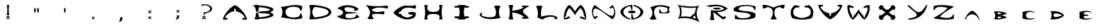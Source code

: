 SplineFontDB: 3.2
FontName: Untitled1
FullName: Untitled1
FamilyName: Untitled1
Weight: Regular
Copyright: Copyright (c) 2024, W
UComments: "2024-7-21: Created with FontForge (http://fontforge.org)"
Version: 001.000
ItalicAngle: 0
UnderlinePosition: -100
UnderlineWidth: 50
Ascent: 800
Descent: 200
InvalidEm: 0
LayerCount: 2
Layer: 0 0 "Back" 1
Layer: 1 0 "Fore" 0
XUID: [1021 317 855815283 30431]
OS2Version: 0
OS2_WeightWidthSlopeOnly: 0
OS2_UseTypoMetrics: 1
CreationTime: 1721614628
ModificationTime: 1721627948
OS2TypoAscent: 0
OS2TypoAOffset: 1
OS2TypoDescent: 0
OS2TypoDOffset: 1
OS2TypoLinegap: 0
OS2WinAscent: 0
OS2WinAOffset: 1
OS2WinDescent: 0
OS2WinDOffset: 1
HheadAscent: 0
HheadAOffset: 1
HheadDescent: 0
HheadDOffset: 1
OS2Vendor: 'PfEd'
DEI: 91125
Encoding: ISO8859-1
UnicodeInterp: none
NameList: AGL For New Fonts
DisplaySize: -48
AntiAlias: 1
FitToEm: 0
WinInfo: 0 19 14
BeginChars: 256 39

StartChar: exclam
Encoding: 33 33 0
Width: 1000
Flags: H
LayerCount: 2
Fore
SplineSet
538.936523438 266.265625 m 1
 485.124023438 222.044921875 485.124023438 177.987304688 538.936523438 133.766601562 c 1
 485.124023438 166.932617188 431.311523438 166.932617188 377.5 133.766601562 c 1
 431.311523438 177.987304688 431.311523438 222.044921875 377.5 266.265625 c 1
 431.311523438 233.100585938 485.124023438 233.100585938 538.936523438 266.265625 c 1
475.532226562 185.791015625 m 1
 475.532226562 214.079101562 l 1
 441.06640625 214.079101562 l 1
 441.06640625 185.791015625 l 1
 475.532226562 185.791015625 l 1
410.33984375 634.172851562 m 0
 420.907226562 646.041015625 442.204101562 651.081054688 458.299804688 651.081054688 c 0
 474.39453125 651.081054688 495.529296875 646.204101562 506.258789062 634.172851562 c 0
 474.39453125 577.434570312 474.39453125 350.8046875 506.258789062 294.228515625 c 0
 495.69140625 282.360351562 474.39453125 277.3203125 458.299804688 277.3203125 c 0
 442.204101562 277.3203125 421.069335938 282.198242188 410.33984375 294.228515625 c 0
 442.204101562 350.967773438 442.204101562 577.596679688 410.33984375 634.172851562 c 0
EndSplineSet
EndChar

StartChar: quotedbl
Encoding: 34 34 1
Width: 1000
Flags: H
LayerCount: 2
Fore
SplineSet
516.62890625 541.278320312 m 0
 532.442382812 541.278320312 547.440429688 495.95703125 548.092773438 451.614257812 c 0
 547.27734375 407.270507812 532.279296875 361.950195312 516.62890625 361.950195312 c 0
 500.815429688 361.950195312 485.81640625 407.270507812 485.165039062 451.614257812 c 0
 485.979492188 495.95703125 500.978515625 541.278320312 516.62890625 541.278320312 c 0
407.075195312 541.278320312 m 0
 422.725585938 541.278320312 437.724609375 495.95703125 438.5390625 451.614257812 c 0
 437.88671875 407.270507812 422.888671875 361.950195312 407.075195312 361.950195312 c 0
 391.424804688 361.950195312 376.426757812 407.270507812 375.611328125 451.614257812 c 0
 376.263671875 495.95703125 391.26171875 541.278320312 407.075195312 541.278320312 c 0
EndSplineSet
EndChar

StartChar: quotesingle
Encoding: 39 39 2
Width: 1000
Flags: H
LayerCount: 2
Back
SplineSet
462.227539062 541.615234375 m 0
 478.020507812 541.615234375 492.999023438 496.352539062 493.650390625 452.067382812 c 0
 492.8359375 407.782226562 477.857421875 362.520507812 462.227539062 362.520507812 c 0
 446.434570312 362.520507812 431.455078125 407.782226562 430.8046875 452.067382812 c 0
 431.618164062 496.352539062 446.59765625 541.615234375 462.227539062 541.615234375 c 0
EndSplineSet
Fore
SplineSet
462.227539062 541.615234375 m 0
 478.020507812 541.615234375 492.999023438 496.352539062 493.650390625 452.067382812 c 0
 492.8359375 407.782226562 477.857421875 362.520507812 462.227539062 362.520507812 c 0
 446.434570312 362.520507812 431.455078125 407.782226562 430.8046875 452.067382812 c 0
 431.618164062 496.352539062 446.59765625 541.615234375 462.227539062 541.615234375 c 0
EndSplineSet
EndChar

StartChar: comma
Encoding: 44 44 3
Width: 1000
Flags: H
LayerCount: 2
Fore
SplineSet
515.918945312 111.403320312 m 1
 479.857421875 155.42578125 443.794921875 155.42578125 407.732421875 111.403320312 c 1
 434.860351562 155.42578125 434.860351562 199.28515625 407.732421875 243.307617188 c 1
 443.794921875 199.28515625 479.857421875 199.28515625 515.918945312 243.307617188 c 1
 488.791015625 199.28515625 488.791015625 155.42578125 515.918945312 111.403320312 c 1
450.129882812 163.22265625 m 1
 473.359375 163.22265625 l 1
 473.359375 191.48828125 l 1
 450.129882812 191.48828125 l 1
 450.129882812 163.22265625 l 1
EndSplineSet
EndChar

StartChar: period
Encoding: 46 46 4
Width: 1000
Flags: H
LayerCount: 2
Fore
SplineSet
495.701171875 199.837890625 m 1
 495.5390625 199.837890625 l 1
 507.055664062 137.875 471.045898438 38.60546875 364.4765625 50.9326171875 c 1
 420.924804688 106.245117188 422.546875 179.399414062 410.21875 199.837890625 c 0
 433.4140625 217.680664062 472.505859375 217.680664062 495.701171875 199.837890625 c 1
EndSplineSet
EndChar

StartChar: semicolon
Encoding: 59 59 5
Width: 1000
Flags: H
LayerCount: 2
Fore
SplineSet
523.654296875 479.239257812 m 1
 476.99609375 440.87109375 476.99609375 402.666015625 523.654296875 364.298828125 c 1
 476.99609375 393.07421875 430.336914062 393.07421875 383.677734375 364.298828125 c 1
 430.336914062 402.666015625 430.336914062 440.87109375 383.677734375 479.239257812 c 1
 430.336914062 450.462890625 476.99609375 450.462890625 523.654296875 479.239257812 c 1
468.704101562 409.494140625 m 1
 468.704101562 434.04296875 l 1
 438.790039062 434.04296875 l 1
 438.790039062 409.494140625 l 1
 468.704101562 409.494140625 l 1
493.252929688 270.817382812 m 0
 504.145507812 211.802734375 469.842773438 117.021484375 368.232421875 128.889648438 c 1
 422.044921875 181.564453125 423.508789062 251.30859375 411.802734375 270.817382812 c 0
 433.750976562 287.887695312 471.142578125 287.887695312 493.252929688 270.817382812 c 0
EndSplineSet
EndChar

StartChar: colon
Encoding: 58 58 6
Width: 1000
Flags: H
LayerCount: 2
Fore
SplineSet
518.356445312 118.875976562 m 1
 478.557617188 167.284179688 438.920898438 167.284179688 399.28515625 118.875976562 c 1
 429.012695312 167.12109375 429.012695312 215.3671875 399.28515625 263.775390625 c 1
 439.083984375 215.3671875 478.719726562 215.3671875 518.356445312 263.775390625 c 1
 488.62890625 215.529296875 488.62890625 167.284179688 518.356445312 118.875976562 c 1
446.069335938 175.893554688 m 1
 471.572265625 175.893554688 l 1
 471.572265625 206.919921875 l 1
 446.069335938 206.919921875 l 1
 446.069335938 175.893554688 l 1
518.356445312 328.264648438 m 1
 478.557617188 376.672851562 438.920898438 376.672851562 399.28515625 328.264648438 c 1
 429.012695312 376.510742188 429.012695312 424.755859375 399.28515625 473.1640625 c 1
 439.083984375 424.755859375 478.719726562 424.755859375 518.356445312 473.1640625 c 1
 488.62890625 424.918945312 488.62890625 376.672851562 518.356445312 328.264648438 c 1
446.069335938 385.282226562 m 1
 471.572265625 385.282226562 l 1
 471.572265625 416.309570312 l 1
 446.069335938 416.309570312 l 1
 446.069335938 385.282226562 l 1
EndSplineSet
EndChar

StartChar: question
Encoding: 63 63 7
Width: 1000
Flags: H
LayerCount: 2
Fore
SplineSet
456.0234375 267.891601562 m 1
 399.122070312 221.232421875 399.122070312 174.573242188 456.0234375 127.9140625 c 1
 399.122070312 163.030273438 342.383789062 163.030273438 285.482421875 127.9140625 c 1
 342.383789062 174.573242188 342.383789062 221.232421875 285.482421875 267.891601562 c 1
 342.383789062 232.775390625 399.122070312 232.775390625 456.0234375 267.891601562 c 1
389.041992188 182.864257812 m 1
 389.041992188 212.778320312 l 1
 352.462890625 212.778320312 l 1
 352.462890625 182.864257812 l 1
 389.041992188 182.864257812 l 1
655.991210938 517.119140625 m 2
 655.991210938 516.95703125 l 2
 655.991210938 465.908203125 614.046875 420.549804688 548.69140625 391.123046875 c 1
 548.853515625 391.123046875 l 1
 548.041015625 390.797851562 547.390625 390.635742188 546.578125 390.310546875 c 0
 532.596679688 383.969726562 517.314453125 378.60546875 501.381835938 373.890625 c 0
 419.931640625 347.553710938 386.766601562 351.129882812 390.66796875 287.075195312 c 0
 386.44140625 283.3359375 377.987304688 281.873046875 371.646484375 281.873046875 c 0
 365.306640625 281.873046875 356.852539062 283.499023438 352.625976562 287.075195312 c 0
 363.193359375 304.633789062 364.005859375 367.712890625 352.625976562 388.034179688 c 1
 400.09765625 388.84765625 l 2
 505.284179688 397.30078125 586.571289062 451.438476562 586.571289062 517.119140625 c 0
 586.571289062 588.489257812 490.327148438 646.529296875 371.646484375 646.529296875 c 0
 365.793945312 646.529296875 359.94140625 646.366210938 354.250976562 646.041015625 c 0
 330.190429688 641.9765625 320.923828125 628.645507812 330.190429688 611.575195312 c 1
 309.54296875 603.934570312 l 1
 266.297851562 666.688476562 l 1
 298.813476562 674.00390625 334.416992188 678.068359375 371.646484375 678.068359375 c 0
 528.694335938 678.068359375 655.991210938 606.047851562 655.991210938 517.119140625 c 2
EndSplineSet
EndChar

StartChar: A
Encoding: 65 65 8
Width: 1000
Flags: H
LayerCount: 2
Fore
SplineSet
461.875976562 650.59375 m 1
 629.002929688 584.100585938 868.639648438 308.047851562 888.473632812 132.62890625 c 1
 724.434570312 132.62890625 l 1
 724.434570312 191.806640625 l 1
 787.514648438 191.806640625 l 2
 869.939453125 191.806640625 666.233398438 428.515625 490.814453125 428.515625 c 1
 490.814453125 518.745117188 l 1
 432.775390625 518.745117188 l 1
 432.775390625 428.515625 l 1
 257.356445312 428.515625 53.6494140625 191.806640625 136.075195312 191.806640625 c 2
 199.154296875 191.806640625 l 1
 199.154296875 132.62890625 l 1
 35.44140625 132.62890625 l 1
 55.11328125 308.047851562 294.749023438 584.100585938 462.0390625 650.59375 c 1
 461.875976562 650.59375 l 1
EndSplineSet
EndChar

StartChar: B
Encoding: 66 66 9
Width: 1000
Flags: H
LayerCount: 2
Fore
SplineSet
694.521484375 391.611328125 m 1
 694.358398438 391.448242188 l 1
 1051.2109375 256.510742188 566.899414062 151.325195312 331.491210938 156.365234375 c 1
 331.491210938 156.202148438 331.491210938 156.202148438 331.491210938 156.202148438 c 2
 312.306640625 139.782226562 273.939453125 132.954101562 245.163085938 132.954101562 c 0
 216.387695312 132.954101562 160.461914062 139.782226562 141.278320312 156.202148438 c 1
 193.790039062 203.348632812 201.268554688 284.1484375 201.91796875 375.841796875 c 1
 289.383789062 349.341796875 l 1
 289.383789062 349.341796875 l 1
 291.497070312 300.40625 297.349609375 253.584960938 306.779296875 216.517578125 c 0
 435.375976562 203.836914062 669.809570312 265.940429688 716.793945312 304.795898438 c 1
 716.793945312 304.795898438 622.98828125 353.40625 496.341796875 353.40625 c 0
 325.475585938 353.40625 238.009765625 391.448242188 238.009765625 391.448242188 c 1
 238.009765625 391.448242188 325.475585938 429.491210938 496.341796875 429.491210938 c 0
 622.825195312 429.491210938 716.793945312 478.1015625 716.793945312 478.1015625 c 1
 669.809570312 516.95703125 435.375976562 579.060546875 306.779296875 566.379882812 c 0
 297.349609375 529.3125 291.497070312 482.653320312 289.383789062 433.555664062 c 2
 201.91796875 407.055664062 l 1
 200.455078125 497.935546875 185.172851562 572.232421875 99.3330078125 626.857421875 c 1
 118.517578125 643.27734375 216.549804688 650.10546875 245.326171875 650.10546875 c 0
 274.1015625 650.10546875 312.469726562 643.27734375 331.653320312 626.857421875 c 0
 331.653320312 626.6953125 331.653320312 626.6953125 331.653320312 626.6953125 c 1
 567.0625 631.897460938 1051.37402344 526.548828125 694.521484375 391.611328125 c 1
EndSplineSet
EndChar

StartChar: C
Encoding: 67 67 10
Width: 1000
Flags: H
LayerCount: 2
Fore
SplineSet
135.587890625 391.611328125 m 2
 135.587890625 391.936523438 l 2
 135.262695312 468.833984375 115.428710938 545.245117188 76.41015625 576.784179688 c 1
 279.303710938 591.903320312 600.390625 706.681640625 842.626953125 602.958984375 c 1
 811.087890625 449.163085938 l 1
 744.756835938 455.340820312 l 1
 842.626953125 602.795898438 242.724609375 675.142578125 242.724609375 391.7734375 c 0
 242.724609375 108.405273438 842.626953125 180.588867188 744.756835938 328.20703125 c 1
 811.087890625 334.384765625 l 1
 842.626953125 180.588867188 l 1
 600.390625 76.703125 279.303710938 191.643554688 76.41015625 206.762695312 c 1
 115.428710938 238.302734375 135.099609375 314.712890625 135.587890625 391.611328125 c 2
EndSplineSet
EndChar

StartChar: D
Encoding: 68 68 11
Width: 1000
Flags: H
LayerCount: 2
Fore
SplineSet
161.112304688 650.10546875 m 2
 161.112304688 650.10546875 860.185546875 630.758789062 860.185546875 391.611328125 c 0
 860.185546875 152.462890625 161.112304688 132.954101562 161.112304688 132.954101562 c 2
 132.3359375 132.954101562 93.96875 139.782226562 74.7841796875 156.202148438 c 0
 132.3359375 234.725585938 132.3359375 548.49609375 74.7841796875 626.857421875 c 0
 93.96875 643.27734375 132.3359375 650.10546875 161.112304688 650.10546875 c 2
264.834960938 205.950195312 m 0
 421.232421875 216.842773438 762.477539062 256.348632812 762.477539062 391.448242188 c 0
 762.477539062 526.548828125 421.232421875 565.891601562 264.834960938 576.947265625 c 0
 221.427734375 525.735351562 188.099609375 445.5859375 188.099609375 391.448242188 c 0
 188.099609375 337.310546875 221.427734375 257.161132812 264.834960938 205.950195312 c 0
EndSplineSet
EndChar

StartChar: E
Encoding: 69 69 12
Width: 1000
Flags: H
LayerCount: 2
Fore
SplineSet
49.91015625 258.299804688 m 1
 378.637695312 278.784179688 314.095703125 487.205078125 66.005859375 519.557617188 c 1
 231.83203125 683.920898438 634.04296875 688.310546875 829.784179688 506.389648438 c 1
 735.65234375 438.107421875 l 1
 652.739257812 453.71484375 l 1
 768.98046875 553.2109375 413.590820312 595.967773438 350.186523438 560.364257812 c 0
 286.782226562 524.759765625 354.250976562 405.91796875 427.084960938 403.8046875 c 0
 646.561523438 397.463867188 794.830078125 368.525390625 794.830078125 368.525390625 c 1
 794.830078125 368.525390625 644.610351562 347.390625 429.5234375 340.400390625 c 0
 354.576171875 337.9609375 331.978515625 223.020507812 391.806640625 196.845703125 c 0
 467.891601562 160.591796875 776.458984375 185.302734375 718.094726562 288.701171875 c 1
 774.345703125 297.805664062 l 1
 856.608398438 216.680664062 l 1
 612.095703125 103.203125 195.578125 99.30078125 49.91015625 258.299804688 c 1
EndSplineSet
EndChar

StartChar: F
Encoding: 70 70 13
Width: 1000
Flags: H
LayerCount: 2
Fore
SplineSet
277.840820312 468.346679688 m 1
 387.579101562 329.182617188 715.331054688 424.451171875 715.331054688 424.451171875 c 2
 726.548828125 411.283203125 731.263671875 384.9453125 731.263671875 365.111328125 c 0
 731.263671875 345.27734375 726.548828125 318.940429688 715.331054688 305.771484375 c 2
 715.331054688 305.771484375 88.603515625 411.770507812 363.030273438 165.143554688 c 1
 337.34375 143.033203125 285.807617188 133.9296875 247.114257812 133.9296875 c 0
 208.421875 133.9296875 157.047851562 143.196289062 131.198242188 165.143554688 c 1
 291.822265625 325.768554688 232.157226562 485.579101562 72.0205078125 645.715820312 c 1
 256.055664062 587.189453125 621.200195312 591.578125 842.790039062 623.443359375 c 0
 853.357421875 611.087890625 857.747070312 586.375976562 857.747070312 567.842773438 c 0
 857.747070312 549.30859375 853.357421875 524.59765625 842.790039062 512.2421875 c 2
 842.790039062 512.2421875 463.338867188 625.069335938 277.840820312 468.346679688 c 1
EndSplineSet
EndChar

StartChar: G
Encoding: 71 71 14
Width: 1000
Flags: H
LayerCount: 2
Fore
SplineSet
703.462890625 401.853515625 m 2
 703.625 401.690429688 l 2
 772.8828125 400.552734375 843.602539062 377.3046875 843.602539062 352.755859375 c 0
 843.602539062 187.904296875 711.916992188 136.693359375 508.047851562 136.693359375 c 0
 369.858398438 136.693359375 104.2109375 279.271484375 52.0244140625 371.2890625 c 1
 104.2109375 472.0859375 321.411132812 616.615234375 459.275390625 628.483398438 c 0
 532.108398438 634.823242188 768.330078125 595.317382812 825.881835938 646.854492188 c 1
 838.400390625 632.384765625 843.602539062 603.12109375 843.602539062 581.3359375 c 0
 843.602539062 559.551757812 838.400390625 530.450195312 825.881835938 515.818359375 c 0
 711.75390625 554.673828125 538.936523438 557.600585938 538.936523438 557.600585938 c 2
 430.173828125 553.698242188 319.78515625 482.165039062 302.71484375 402.015625 c 1
 241.26171875 402.015625 l 1
 241.26171875 332.108398438 l 1
 312.14453125 332.108398438 l 1
 345.47265625 263.827148438 442.854492188 207.576171875 538.936523438 204.32421875 c 0
 622.98828125 207.250976562 708.177734375 250.983398438 750.284179688 307.72265625 c 1
 735.327148438 305.446289062 719.232421875 304.30859375 703.462890625 303.983398438 c 0
 634.206054688 305.12109375 563.485351562 328.532226562 563.485351562 352.91796875 c 0
 563.485351562 377.3046875 634.04296875 400.71484375 703.462890625 401.853515625 c 2
EndSplineSet
EndChar

StartChar: H
Encoding: 72 72 15
Width: 1000
Flags: H
LayerCount: 2
Fore
SplineSet
655.828125 151.8125 m 2
 655.828125 151.8125 780.848632812 326.581054688 460.575195312 326.581054688 c 0
 140.139648438 326.581054688 265.322265625 151.8125 265.322265625 151.8125 c 2
 251.015625 135.392578125 222.240234375 128.564453125 200.618164062 128.564453125 c 0
 178.995117188 128.564453125 150.381835938 135.392578125 135.913085938 151.8125 c 0
 178.995117188 230.173828125 178.995117188 543.944335938 135.913085938 622.467773438 c 0
 150.219726562 638.887695312 178.995117188 645.715820312 200.618164062 645.715820312 c 0
 222.240234375 645.715820312 250.853515625 638.887695312 265.322265625 622.467773438 c 2
 265.322265625 622.467773438 146.805664062 400.71484375 460.575195312 400.71484375 c 0
 774.345703125 400.71484375 655.828125 622.467773438 655.828125 622.467773438 c 2
 670.134765625 638.887695312 698.911132812 645.715820312 720.533203125 645.715820312 c 0
 742.155273438 645.715820312 770.768554688 638.887695312 785.23828125 622.467773438 c 0
 742.155273438 544.106445312 742.155273438 230.336914062 785.23828125 151.8125 c 0
 770.931640625 135.392578125 742.155273438 128.564453125 720.533203125 128.564453125 c 0
 698.911132812 128.564453125 670.297851562 135.392578125 655.828125 151.8125 c 2
EndSplineSet
EndChar

StartChar: I
Encoding: 73 73 16
Width: 1000
Flags: H
LayerCount: 2
Fore
SplineSet
676.637695312 242.854492188 m 0
 711.591796875 223.670898438 722.484375 186.278320312 722.484375 186.278320312 c 1
 705.088867188 177.336914062 655.015625 171.159179688 592.26171875 167.58203125 c 1
 597.30078125 161.567382812 602.50390625 156.365234375 608.193359375 151.8125 c 1
 575.516601562 135.392578125 509.998046875 128.564453125 460.900390625 128.564453125 c 0
 411.802734375 128.564453125 346.28515625 135.392578125 313.607421875 151.8125 c 1
 319.134765625 156.202148438 324.337890625 161.404296875 329.21484375 167.2578125 c 1
 264.022460938 170.833984375 211.8359375 177.174804688 193.952148438 186.278320312 c 1
 193.952148438 186.278320312 204.844726562 223.833984375 239.798828125 243.1796875 c 0
 255.73046875 236.676757812 304.015625 232.287109375 363.193359375 230.173828125 c 0
 395.220703125 320.240234375 395.220703125 454.202148438 363.193359375 544.26953125 c 0
 304.015625 542.155273438 255.73046875 537.766601562 239.798828125 531.42578125 c 0
 204.844726562 550.609375 193.952148438 588.001953125 193.952148438 588.001953125 c 1
 211.998046875 597.268554688 264.022460938 603.609375 329.21484375 607.0234375 c 1
 324.337890625 612.875976562 319.134765625 618.078125 313.607421875 622.467773438 c 1
 346.28515625 638.887695312 411.802734375 645.715820312 460.900390625 645.715820312 c 0
 509.998046875 645.715820312 575.516601562 638.887695312 608.193359375 622.467773438 c 1
 602.50390625 617.916015625 597.30078125 612.713867188 592.26171875 606.698242188 c 1
 655.015625 603.12109375 705.088867188 596.943359375 722.484375 588.001953125 c 1
 722.484375 588.001953125 711.591796875 550.447265625 676.637695312 531.100585938 c 0
 661.193359375 537.44140625 615.021484375 541.66796875 558.283203125 543.944335938 c 0
 526.255859375 453.876953125 526.255859375 320.240234375 558.283203125 230.173828125 c 0
 615.184570312 232.450195312 661.193359375 236.676757812 676.637695312 242.854492188 c 0
EndSplineSet
EndChar

StartChar: J
Encoding: 74 74 17
Width: 1000
Flags: H
LayerCount: 2
Fore
SplineSet
599.251953125 605.884765625 m 2
 625.1015625 620.516601562 676.962890625 626.532226562 715.818359375 626.532226562 c 0
 754.673828125 626.532226562 806.373046875 620.516601562 832.384765625 605.884765625 c 1
 754.673828125 536.465820312 754.673828125 259.112304688 832.384765625 189.692382812 c 1
 571.614257812 118.97265625 180.295898438 114.908203125 83.7265625 299.918945312 c 1
 148.755859375 377.791992188 l 1
 190.212890625 366.737304688 l 1
 12.35546875 219.76953125 570.4765625 155.2265625 646.399414062 265.127929688 c 1
 646.399414062 265.127929688 715.818359375 428.353515625 599.251953125 605.72265625 c 1
 599.251953125 605.884765625 l 2
EndSplineSet
EndChar

StartChar: K
Encoding: 75 75 18
Width: 1000
Flags: H
LayerCount: 2
Fore
SplineSet
799.544921875 199.28515625 m 2
 799.70703125 199.122070312 l 2
 821.4921875 193.919921875 835.798828125 187.416992188 835.798828125 180.9140625 c 0
 835.798828125 166.119140625 765.241210938 152.137695312 695.822265625 151.487304688 c 0
 626.564453125 152.30078125 555.844726562 166.282226562 555.844726562 180.9140625 c 0
 555.844726562 193.106445312 604.6171875 204.8125 660.706054688 208.876953125 c 1
 574.377929688 309.8359375 377.174804688 367.387695312 239.635742188 374.866210938 c 1
 240.7734375 280.897460938 255.080078125 189.205078125 282.717773438 151.650390625 c 0
 263.534179688 135.23046875 225.166992188 128.40234375 196.390625 128.40234375 c 0
 167.615234375 128.40234375 129.247070312 135.23046875 110.063476562 151.650390625 c 0
 167.615234375 230.173828125 167.615234375 543.944335938 110.063476562 622.305664062 c 0
 129.247070312 638.725585938 167.615234375 645.553710938 196.390625 645.553710938 c 0
 225.166992188 645.553710938 263.534179688 638.725585938 282.717773438 622.305664062 c 0
 258.819335938 589.953125 244.837890625 517.282226562 240.7734375 437.782226562 c 1
 379.938476562 444.7734375 576.329101562 497.28515625 649.163085938 566.0546875 c 1
 597.951171875 570.768554688 555.681640625 581.661132812 555.681640625 593.041992188 c 0
 555.681640625 607.8359375 626.239257812 621.817382812 695.659179688 622.467773438 c 0
 764.916015625 621.655273438 835.63671875 607.673828125 835.63671875 593.041992188 c 0
 835.63671875 584.262695312 810.599609375 575.80859375 775.80859375 570.28125 c 0
 720.208007812 534.677734375 612.583007812 481.352539062 621.200195312 406.405273438 c 0
 631.279296875 318.615234375 765.241210938 294.553710938 799.544921875 199.28515625 c 2
EndSplineSet
EndChar

StartChar: L
Encoding: 76 76 19
Width: 1000
Flags: H
LayerCount: 2
Fore
SplineSet
263.697265625 237.977539062 m 1
 263.534179688 237.977539062 l 1
 500.569335938 291.301757812 668.671875 322.6796875 846.529296875 206.275390625 c 1
 781.499023438 128.40234375 l 1
 740.041992188 139.45703125 l 1
 800.032226562 286.262695312 388.879882812 238.302734375 312.95703125 128.40234375 c 1
 126.971679688 203.836914062 l 1
 126.971679688 203.836914062 196.390625 428.028320312 79.82421875 605.560546875 c 1
 105.836914062 620.19140625 157.53515625 626.20703125 196.390625 626.20703125 c 0
 235.24609375 626.20703125 287.107421875 620.19140625 312.95703125 605.560546875 c 1
 258.982421875 557.275390625 242.5625 347.553710938 263.697265625 237.977539062 c 1
EndSplineSet
EndChar

StartChar: M
Encoding: 77 77 20
Width: 1000
Flags: H
LayerCount: 2
Fore
SplineSet
657.94140625 645.065429688 m 1
 657.616210938 645.065429688 l 1
 790.278320312 575.971679688 872.37890625 299.918945312 842.626953125 127.263671875 c 1
 767.6796875 123.849609375 678.588867188 142.220703125 619.249023438 197.984375 c 1
 657.616210938 237.977539062 l 1
 657.616210938 237.977539062 711.428710938 203.673828125 743.130859375 207.087890625 c 2
 792.553710938 173.59765625 l 1
 818.403320312 211.640625 l 1
 770.606445312 243.993164062 l 2
 772.8828125 292.440429688 749.471679688 436.319335938 657.779296875 530.288085938 c 0
 606.73046875 513.54296875 500.081054688 363.323242188 454.560546875 278.295898438 c 1
 409.0390625 363.485351562 302.227539062 513.705078125 251.340820312 530.288085938 c 0
 159.811523438 436.319335938 136.23828125 292.440429688 138.513671875 243.993164062 c 2
 90.716796875 211.640625 l 1
 116.56640625 173.59765625 l 1
 165.989257812 207.087890625 l 2
 197.529296875 203.836914062 251.50390625 237.977539062 251.50390625 237.977539062 c 1
 289.87109375 197.984375 l 1
 230.53125 142.383789062 141.602539062 123.849609375 66.4931640625 127.263671875 c 1
 36.7421875 300.081054688 118.842773438 576.133789062 251.50390625 645.065429688 c 0
 317.671875 617.590820312 416.680664062 488.018554688 454.72265625 406.405273438 c 1
 492.765625 488.018554688 591.936523438 617.590820312 657.94140625 645.065429688 c 1
EndSplineSet
EndChar

StartChar: N
Encoding: 78 78 21
Width: 1000
Flags: H
LayerCount: 2
Fore
SplineSet
455.2109375 372.58984375 m 0
 395.3828125 411.932617188 322.548828125 471.2734375 217.850585938 512.079101562 c 0
 25.5244140625 587.026367188 72.345703125 78.9794921875 228.90625 268.216796875 c 1
 264.998046875 226.272460938 l 1
 150.70703125 131.002929688 l 1
 64.8671875 230.499023438 -18.0458984375 477.938476562 150.70703125 646.854492188 c 1
 281.254882812 543.293945312 472.606445312 401.528320312 472.606445312 401.528320312 c 2
 532.43359375 362.184570312 605.267578125 302.844726562 709.965820312 262.0390625 c 0
 902.291992188 187.091796875 855.470703125 695.138671875 698.911132812 505.901367188 c 1
 662.819335938 547.845703125 l 1
 777.109375 643.115234375 l 1
 862.94921875 543.619140625 945.862304688 296.1796875 777.109375 127.263671875 c 1
 646.561523438 230.82421875 455.2109375 372.58984375 455.2109375 372.58984375 c 0
EndSplineSet
EndChar

StartChar: O
Encoding: 79 79 22
Width: 1000
Flags: H
LayerCount: 2
Fore
SplineSet
320.598632812 386.24609375 m 0
 320.598632812 410.6328125 391.15625 434.04296875 460.575195312 435.181640625 c 0
 529.833007812 434.04296875 600.552734375 410.794921875 600.552734375 386.24609375 c 0
 600.552734375 361.859375 529.995117188 338.44921875 460.575195312 337.310546875 c 0
 391.318359375 338.44921875 320.598632812 361.697265625 320.598632812 386.24609375 c 0
157.860351562 387.546875 m 1
 157.860351562 274.556640625 327.426757812 176.036132812 393.26953125 176.036132812 c 1
 393.26953125 130.02734375 l 1
 310.84375 130.02734375 56.0888671875 258.13671875 56.0888671875 386.24609375 c 0
 56.0888671875 514.35546875 267.436523438 645.065429688 478.946289062 645.065429688 c 1
 478.946289062 467.858398438 l 1
 434.888671875 467.858398438 l 1
 434.888671875 467.858398438 439.765625 593.041992188 380.263671875 593.041992188 c 0
 366.282226562 593.041992188 340.7578125 588.327148438 318.322265625 577.434570312 c 0
 243.700195312 542.155273438 158.0234375 473.223632812 158.0234375 387.383789062 c 1
 157.860351562 387.546875 l 1
763.290039062 384.9453125 m 1
 763.290039062 497.935546875 593.724609375 596.456054688 527.881835938 596.456054688 c 1
 527.881835938 642.46484375 l 1
 610.307617188 642.46484375 865.0625 514.35546875 865.0625 386.24609375 c 0
 865.0625 258.13671875 653.71484375 127.426757812 442.204101562 127.426757812 c 1
 442.204101562 304.633789062 l 1
 486.262695312 304.633789062 l 1
 486.262695312 304.633789062 481.384765625 179.450195312 540.887695312 179.450195312 c 0
 554.869140625 179.450195312 580.393554688 184.165039062 602.829101562 195.057617188 c 0
 677.451171875 230.336914062 763.127929688 299.268554688 763.127929688 385.108398438 c 1
 763.290039062 384.9453125 l 1
EndSplineSet
EndChar

StartChar: P
Encoding: 80 80 23
Width: 1000
Flags: H
LayerCount: 2
Fore
SplineSet
79.01171875 155.389648438 m 1
 79.173828125 155.389648438 l 1
 222.078125 271.956054688 210.046875 438.920898438 109.575195312 562.477539062 c 1
 269.711914062 638.725585938 555.356445312 692.375 805.884765625 570.606445312 c 1
 759.2265625 507.202148438 741.831054688 474.849609375 800.032226562 387.221679688 c 1
 721.345703125 322.6796875 522.516601562 342.838867188 416.030273438 363.16015625 c 1
 430.82421875 493.220703125 l 1
 472.118164062 482.490234375 l 1
 413.103515625 337.635742188 813.688476562 312.599609375 702.325195312 544.26953125 c 1
 63.404296875 744.561523438 250.528320312 210.665039062 335.23046875 155.389648438 c 1
 306.779296875 131.002929688 249.877929688 120.760742188 207.12109375 120.760742188 c 0
 164.36328125 120.760742188 107.461914062 131.002929688 79.01171875 155.389648438 c 1
EndSplineSet
EndChar

StartChar: Q
Encoding: 81 81 24
Width: 1000
Flags: H
LayerCount: 2
Fore
SplineSet
838.725585938 621.004882812 m 1
 838.5625 621.004882812 l 1
 730.775390625 506.876953125 697.610351562 243.66796875 853.682617188 31.83203125 c 1
 646.561523438 131.002929688 372.78515625 232.125 86.65234375 145.634765625 c 1
 163.712890625 246.918945312 209.396484375 543.619140625 62.103515625 646.854492188 c 1
 284.83203125 604.584960938 633.555664062 558.901367188 838.725585938 621.004882812 c 1
187.611328125 222.533203125 m 1
 303.040039062 246.268554688 412.778320312 236.676757812 513.575195312 214.891601562 c 1
 684.766601562 358.12109375 l 2
 688.34375 441.196289062 712.892578125 511.591796875 734.677734375 551.259765625 c 1
 545.602539062 516.793945312 304.991210938 555.8125 178.833007812 578.41015625 c 1
 237.359375 469.484375 218.338867188 304.633789062 187.611328125 222.533203125 c 1
595.1875 194.407226562 m 1
 640.383789062 181.7265625 683.303710938 167.58203125 723.78515625 154.088867188 c 1
 705.4140625 194.08203125 694.521484375 234.23828125 688.994140625 272.931640625 c 1
 595.1875 194.407226562 l 1
EndSplineSet
EndChar

StartChar: R
Encoding: 82 82 25
Width: 1000
Flags: H
LayerCount: 2
Fore
SplineSet
248.415039062 411.607421875 m 1
 248.577148438 411.4453125 l 1
 248.577148438 478.750976562 l 1
 352.137695312 458.104492188 580.068359375 422.337890625 718.256835938 529.474609375 c 1
 571.126953125 643.440429688 322.38671875 595.48046875 230.206054688 576.296875 c 2
 65.0302734375 613.526367188 l 1
 222.240234375 647.504882812 593.88671875 730.743164062 844.416015625 529.474609375 c 1
 730.938476562 438.432617188 592.749023438 405.754882812 460.900390625 400.227539062 c 1
 460.900390625 400.227539062 466.265625 393.237304688 476.99609375 383.64453125 c 0
 659.2421875 219.931640625 692.5703125 217.16796875 748.333984375 259.762695312 c 1
 795.48046875 217.98046875 l 1
 683.791015625 136.85546875 l 1
 335.555664062 402.178710938 l 1
 333.116210938 296.830078125 347.422851562 186.116210938 378.474609375 143.846679688 c 0
 359.291015625 127.426757812 320.923828125 120.598632812 292.147460938 120.598632812 c 0
 263.372070312 120.598632812 225.00390625 127.426757812 205.8203125 143.846679688 c 0
 237.684570312 187.416992188 251.991210938 303.495117188 248.415039062 411.607421875 c 1
318.484375 530.125 m 0
 318.484375 546.544921875 389.041992188 562.15234375 458.461914062 562.965820312 c 0
 527.71875 562.15234375 598.439453125 546.544921875 598.439453125 530.125 c 0
 598.439453125 513.705078125 527.881835938 498.09765625 458.461914062 497.28515625 c 0
 389.205078125 498.09765625 318.484375 513.705078125 318.484375 530.125 c 0
EndSplineSet
EndChar

StartChar: S
Encoding: 83 83 26
Width: 1000
Flags: H
LayerCount: 2
Fore
SplineSet
812.713867188 470.623046875 m 1
 813.038085938 470.948242188 l 1
 759.713867188 472.248046875 l 1
 844.903320312 654.0078125 223.377929688 638.5625 226.629882812 519.0703125 c 2
 226.629882812 484.604492188 l 1
 391.481445312 387.383789062 629.491210938 467.858398438 818.56640625 339.75 c 1
 818.56640625 222.533203125 l 1
 729.149414062 101.739257812 234.108398438 116.859375 93.96875 151.487304688 c 1
 93.96875 275.6953125 l 1
 141.440429688 293.416015625 l 1
 177.694335938 108.405273438 595.1875 172.78515625 639.895507812 247.244140625 c 2
 639.895507812 302.032226562 l 1
 483.499023438 421.037109375 226.3046875 339.586914062 53.162109375 442.497070312 c 1
 53.162109375 535.327148438 l 1
 264.998046875 699.69140625 666.0703125 649.618164062 829.946289062 597.918945312 c 1
 812.713867188 470.623046875 l 1
EndSplineSet
EndChar

StartChar: T
Encoding: 84 84 27
Width: 1000
Flags: H
LayerCount: 2
Fore
SplineSet
459.4375 551.91015625 m 1
 459.4375 552.073242188 l 1
 459.4375 552.073242188 714.517578125 677.581054688 855.795898438 641.000976562 c 1
 826.370117188 520.37109375 l 1
 682.490234375 492.895507812 754.348632812 639.538085938 538.44921875 520.37109375 c 0
 487.563476562 475.662109375 440.904296875 278.458984375 576.81640625 142.545898438 c 1
 549.666992188 129.376953125 508.209960938 126.61328125 459.4375 126.61328125 c 0
 410.665039062 126.61328125 369.208007812 129.376953125 342.05859375 142.545898438 c 1
 477.970703125 278.295898438 431.311523438 475.662109375 380.42578125 520.37109375 c 0
 164.526367188 639.538085938 236.546875 492.895507812 92.5048828125 520.37109375 c 1
 63.0791015625 641.000976562 l 1
 204.51953125 677.581054688 459.4375 551.91015625 459.4375 551.91015625 c 1
EndSplineSet
EndChar

StartChar: U
Encoding: 85 85 28
Width: 1000
Flags: H
LayerCount: 2
Fore
SplineSet
705.4140625 643.115234375 m 2
 786.701171875 596.29296875 860.185546875 498.748046875 860.185546875 383.64453125 c 0
 860.185546875 307.72265625 843.115234375 234.888671875 805.235351562 181.564453125 c 0
 711.266601562 129.865234375 460.575195312 124.98828125 460.575195312 124.98828125 c 1
 460.575195312 124.98828125 209.884765625 129.865234375 115.916015625 181.564453125 c 0
 78.0361328125 234.888671875 60.9658203125 307.72265625 60.9658203125 383.64453125 c 0
 60.9658203125 498.911132812 134.44921875 596.29296875 215.737304688 643.115234375 c 2
 384.978515625 604.91015625 l 1
 356.365234375 559.713867188 l 1
 356.365234375 559.713867188 149.081054688 596.943359375 151.357421875 392.912109375 c 0
 152.169921875 372.427734375 153.958984375 351.942382812 157.047851562 331.946289062 c 0
 177.694335938 237.815429688 374.573242188 182.5390625 460.575195312 182.5390625 c 0
 546.578125 182.5390625 743.293945312 237.815429688 764.103515625 331.946289062 c 0
 767.192382812 352.10546875 769.143554688 372.427734375 769.793945312 392.912109375 c 0
 772.069335938 596.943359375 564.786132812 559.713867188 564.786132812 559.713867188 c 1
 536.172851562 604.91015625 l 1
 705.4140625 643.115234375 l 2
EndSplineSet
EndChar

StartChar: V
Encoding: 86 86 29
Width: 1000
Flags: H
LayerCount: 2
Fore
SplineSet
456.8359375 125.150390625 m 1
 289.708984375 191.643554688 50.0732421875 467.696289062 30.2392578125 643.115234375 c 1
 194.27734375 643.115234375 l 1
 194.27734375 583.9375 l 1
 131.198242188 583.9375 l 2
 48.7724609375 583.9375 252.479492188 347.228515625 427.897460938 347.228515625 c 1
 427.897460938 256.999023438 l 1
 485.9375 256.999023438 l 1
 485.9375 347.228515625 l 1
 661.35546875 347.228515625 865.0625 583.9375 782.63671875 583.9375 c 2
 719.557617188 583.9375 l 1
 719.557617188 643.115234375 l 1
 883.595703125 643.115234375 l 1
 863.924804688 467.696289062 624.2890625 191.643554688 456.999023438 125.150390625 c 1
 456.8359375 125.150390625 l 1
EndSplineSet
EndChar

StartChar: W
Encoding: 87 87 30
Width: 1000
Flags: H
LayerCount: 2
Fore
SplineSet
844.252929688 642.790039062 m 1
 874.00390625 469.97265625 791.903320312 193.919921875 659.2421875 124.98828125 c 0
 593.07421875 152.462890625 494.06640625 282.03515625 456.0234375 363.6484375 c 1
 417.98046875 282.03515625 318.809570312 152.462890625 252.8046875 124.98828125 c 0
 120.142578125 194.08203125 38.04296875 470.134765625 67.7939453125 642.790039062 c 1
 142.741210938 646.204101562 231.83203125 627.833007812 291.171875 572.069335938 c 1
 252.8046875 532.076171875 l 1
 52.51171875 656.12109375 158.999023438 368.850585938 228.743164062 267.891601562 c 1
 228.743164062 205.299804688 l 1
 276.865234375 205.299804688 l 1
 276.865234375 253.747070312 l 2
 332.141601562 296.666992188 416.842773438 418.2734375 456.0234375 491.594726562 c 1
 495.204101562 418.111328125 579.905273438 296.504882812 635.181640625 253.747070312 c 2
 635.181640625 205.299804688 l 1
 683.303710938 205.299804688 l 1
 683.303710938 267.891601562 l 1
 753.047851562 369.012695312 859.53515625 656.12109375 659.2421875 532.076171875 c 1
 620.875 572.069335938 l 1
 680.21484375 627.669921875 769.143554688 646.204101562 844.252929688 642.790039062 c 1
EndSplineSet
EndChar

StartChar: X
Encoding: 88 88 31
Width: 1000
Flags: H
LayerCount: 2
Fore
SplineSet
727.524414062 249.1953125 m 0
 737.928710938 244.643554688 747.520507812 241.229492188 755.8125 239.115234375 c 0
 761.827148438 211.477539062 746.708007812 178.962890625 729.962890625 159.12890625 c 0
 713.217773438 139.293945312 683.791015625 118.809570312 655.666015625 119.78515625 c 0
 652.4140625 127.1015625 647.211914062 136.04296875 640.545898438 145.797851562 c 0
 629.166015625 138.969726562 616.97265625 134.580078125 603.641601562 135.067382812 c 2
 570.4765625 162.868164062 l 1
 586.896484375 162.217773438 601.690429688 169.37109375 614.859375 179.61328125 c 1
 570.638671875 232.775390625 503.495117188 292.602539062 459.4375 292.602539062 c 0
 418.956054688 292.602539062 352.625976562 232.612304688 308.73046875 179.61328125 c 1
 322.061523438 169.37109375 336.693359375 162.217773438 353.276367188 162.868164062 c 1
 320.110351562 135.067382812 l 2
 306.779296875 134.580078125 294.5859375 138.969726562 283.206054688 145.797851562 c 0
 276.540039062 136.04296875 271.337890625 127.1015625 268.086914062 119.78515625 c 0
 239.798828125 118.647460938 210.53515625 139.293945312 193.790039062 159.12890625 c 0
 177.20703125 179.125 162.087890625 211.477539062 167.940429688 239.115234375 c 0
 176.231445312 241.229492188 185.823242188 244.643554688 196.228515625 249.1953125 c 0
 191.350585938 261.713867188 189.237304688 274.556640625 192.000976562 287.725585938 c 2
 225.166992188 315.526367188 l 1
 221.752929688 299.10546875 226.3046875 283.173828125 234.270507812 268.216796875 c 1
 282.393554688 295.204101562 341.5703125 336.823242188 400.422851562 383.969726562 c 1
 341.5703125 431.1171875 282.393554688 472.736328125 234.270507812 499.723632812 c 1
 226.3046875 484.766601562 221.58984375 468.833984375 225.166992188 452.4140625 c 1
 192.000976562 480.21484375 l 2
 189.237304688 493.3828125 191.350585938 506.389648438 196.228515625 518.745117188 c 0
 185.823242188 523.296875 176.231445312 526.7109375 167.940429688 528.82421875 c 0
 161.924804688 556.461914062 177.043945312 588.977539062 193.790039062 608.811523438 c 0
 210.53515625 628.645507812 239.9609375 649.129882812 268.086914062 648.154296875 c 0
 271.337890625 640.838867188 276.540039062 631.897460938 283.206054688 622.142578125 c 0
 294.5859375 628.970703125 306.779296875 633.360351562 320.110351562 632.873046875 c 2
 353.276367188 605.072265625 l 1
 336.693359375 605.72265625 322.061523438 598.569335938 308.892578125 588.327148438 c 1
 353.11328125 535.165039062 420.094726562 475.01171875 461.875976562 475.01171875 c 0
 503.658203125 475.01171875 570.638671875 535.165039062 614.859375 588.327148438 c 1
 601.690429688 598.569335938 587.05859375 605.72265625 570.4765625 605.072265625 c 1
 603.641601562 632.873046875 l 2
 616.97265625 633.360351562 629.166015625 628.970703125 640.545898438 622.142578125 c 0
 647.211914062 632.059570312 652.4140625 640.838867188 655.666015625 648.154296875 c 0
 683.954101562 649.29296875 713.217773438 628.645507812 729.962890625 608.811523438 c 0
 746.544921875 588.814453125 761.665039062 556.461914062 755.8125 528.82421875 c 0
 747.520507812 526.7109375 737.928710938 523.296875 727.524414062 518.745117188 c 0
 732.401367188 506.2265625 734.514648438 493.3828125 731.750976562 480.21484375 c 2
 698.5859375 452.4140625 l 1
 702 468.833984375 697.447265625 484.766601562 689.481445312 499.723632812 c 1
 641.359375 472.736328125 582.181640625 431.1171875 523.329101562 383.969726562 c 1
 582.181640625 336.823242188 641.359375 295.204101562 689.481445312 268.216796875 c 1
 697.447265625 283.173828125 702.162109375 299.10546875 698.5859375 315.526367188 c 1
 731.750976562 287.725585938 l 2
 734.514648438 274.556640625 732.401367188 261.55078125 727.524414062 249.1953125 c 0
EndSplineSet
EndChar

StartChar: Y
Encoding: 89 89 32
Width: 1000
Flags: H
LayerCount: 2
Fore
SplineSet
839.375976562 644.252929688 m 1
 874.329101562 644.252929688 l 1
 854.169921875 481.352539062 682.002929688 103.690429688 212.323242188 120.2734375 c 1
 212.323242188 160.428710938 l 1
 352.625976562 180.42578125 512.599609375 210.990234375 509.8359375 289.676757812 c 0
 507.072265625 368.36328125 342.220703125 451.763671875 170.37890625 621.4921875 c 1
 242.237304688 630.271484375 l 1
 383.83984375 506.064453125 491.46484375 375.841796875 586.896484375 384.620117188 c 0
 682.328125 393.399414062 782.311523438 522.159179688 839.375976562 644.252929688 c 1
EndSplineSet
EndChar

StartChar: Z
Encoding: 90 90 33
Width: 1000
Flags: H
LayerCount: 2
Fore
SplineSet
595.67578125 543.944335938 m 1
 479.109375 573.857421875 172.817382812 641.9765625 132.82421875 463.306640625 c 1
 96.89453125 469.97265625 l 1
 106.974609375 612.225585938 l 1
 341.083007812 681.157226562 733.702148438 622.630859375 823.768554688 586.5390625 c 1
 577.466796875 444.28515625 427.572265625 361.697265625 321.249023438 222.208007812 c 1
 437.815429688 192.293945312 744.106445312 124.174804688 784.100585938 302.844726562 c 1
 820.029296875 296.1796875 l 1
 809.94921875 153.92578125 l 1
 575.841796875 84.994140625 183.22265625 143.521484375 93.1552734375 179.61328125 c 1
 339.45703125 321.866210938 489.3515625 404.454101562 595.67578125 543.944335938 c 1
EndSplineSet
EndChar

StartChar: a
Encoding: 97 97 34
Width: 1000
Flags: H
LayerCount: 2
Fore
SplineSet
462.364257812 317.314453125 m 0
 404.32421875 317.314453125 270.850585938 265.453125 229.71875 124.012695312 c 1
 204.194335938 124.012695312 l 1
 216.0625 218.143554688 331.978515625 398.276367188 462.364257812 445.423828125 c 1
 592.749023438 398.276367188 708.665039062 218.143554688 720.533203125 124.012695312 c 1
 695.008789062 124.012695312 l 1
 653.876953125 265.615234375 520.403320312 317.314453125 462.364257812 317.314453125 c 0
EndSplineSet
EndChar

StartChar: b
Encoding: 98 98 35
Width: 1000
Flags: H
LayerCount: 2
Fore
SplineSet
687.04296875 344.301757812 m 1
 687.04296875 344.139648438 l 2
 640.05859375 309.998046875 535.685546875 275.6953125 431.311523438 275.6953125 c 1
 535.685546875 275.6953125 640.05859375 241.5546875 687.04296875 207.250976562 c 1
 593.88671875 148.723632812 350.836914062 103.040039062 221.915039062 148.723632812 c 1
 298.48828125 198.634765625 290.846679688 348.041015625 221.915039062 402.829101562 c 1
 350.836914062 448.512695312 593.88671875 402.829101562 687.04296875 344.301757812 c 1
369.533203125 379.580078125 m 2
 351.8125 361.859375 359.291015625 326.418945312 385.791015625 313.086914062 c 2
 385.791015625 313.086914062 463.6640625 323.00390625 504.145507812 346.08984375 c 1
 481.709960938 376.491210938 369.533203125 379.580078125 369.533203125 379.580078125 c 2
504.145507812 205.462890625 m 1
 463.6640625 228.547851562 385.791015625 238.46484375 385.791015625 238.46484375 c 2
 359.12890625 225.133789062 351.8125 189.692382812 369.533203125 171.971679688 c 2
 369.533203125 171.971679688 481.709960938 175.060546875 504.145507812 205.462890625 c 1
EndSplineSet
EndChar

StartChar: c
Encoding: 99 99 36
Width: 1000
Flags: H
LayerCount: 2
Fore
SplineSet
377.01171875 219.119140625 m 1
 377.01171875 218.793945312 l 2
 413.103515625 150.51171875 539.424804688 146.772460938 689.643554688 193.919921875 c 1
 572.915039062 71.98828125 237.684570312 142.05859375 225.817382812 183.352539062 c 0
 231.181640625 184.978515625 235.896484375 187.7421875 240.286132812 190.993164062 c 2
 240.286132812 372.427734375 l 2
 235.896484375 375.678710938 231.181640625 378.442382812 225.817382812 380.068359375 c 0
 237.684570312 421.362304688 572.915039062 491.594726562 689.643554688 369.500976562 c 1
 539.424804688 416.647460938 413.103515625 412.908203125 377.01171875 344.626953125 c 0
 340.919921875 276.345703125 377.01171875 219.119140625 377.01171875 219.119140625 c 1
EndSplineSet
EndChar

StartChar: d
Encoding: 100 100 37
Width: 1000
Flags: H
LayerCount: 2
Fore
SplineSet
222.240234375 421.525390625 m 1
 222.240234375 421.362304688 l 1
 366.76953125 448.674804688 616.97265625 411.770507812 703.950195312 281.22265625 c 1
 616.97265625 150.674804688 366.932617188 113.770507812 222.240234375 141.083007812 c 1
 222.240234375 142.220703125 l 2
 277.515625 221.719726562 281.580078125 348.366210938 222.240234375 421.525390625 c 1
329.865234375 281.873046875 m 0
 329.865234375 134.7421875 638.7578125 281.873046875 638.7578125 281.873046875 c 1
 638.7578125 281.873046875 329.865234375 429.002929688 329.865234375 281.873046875 c 0
EndSplineSet
EndChar

StartChar: e
Encoding: 101 101 38
Width: 1000
Flags: H
LayerCount: 2
Fore
SplineSet
386.116210938 218.630859375 m 2
 386.116210938 218.305664062 l 2
 422.208007812 150.024414062 548.528320312 146.28515625 698.748046875 193.431640625 c 1
 582.01953125 71.5009765625 246.7890625 141.5703125 234.920898438 182.864257812 c 0
 240.286132812 184.490234375 245.000976562 187.25390625 249.390625 190.505859375 c 2
 249.390625 371.939453125 l 2
 245.000976562 375.19140625 240.286132812 377.955078125 234.920898438 379.580078125 c 0
 246.7890625 420.875 582.01953125 491.107421875 698.748046875 369.012695312 c 1
 548.528320312 416.16015625 422.208007812 412.420898438 386.116210938 344.139648438 c 0
 393.756835938 329.669921875 405.462890625 317.96484375 420.744140625 309.185546875 c 0
 479.759765625 303.0078125 540.075195312 309.8359375 573.40234375 281.384765625 c 1
 539.912109375 252.934570312 479.596679688 259.762695312 420.744140625 253.584960938 c 0
 405.625 244.805664062 393.756835938 233.100585938 386.116210938 218.630859375 c 2
EndSplineSet
EndChar
EndChars
EndSplineFont

